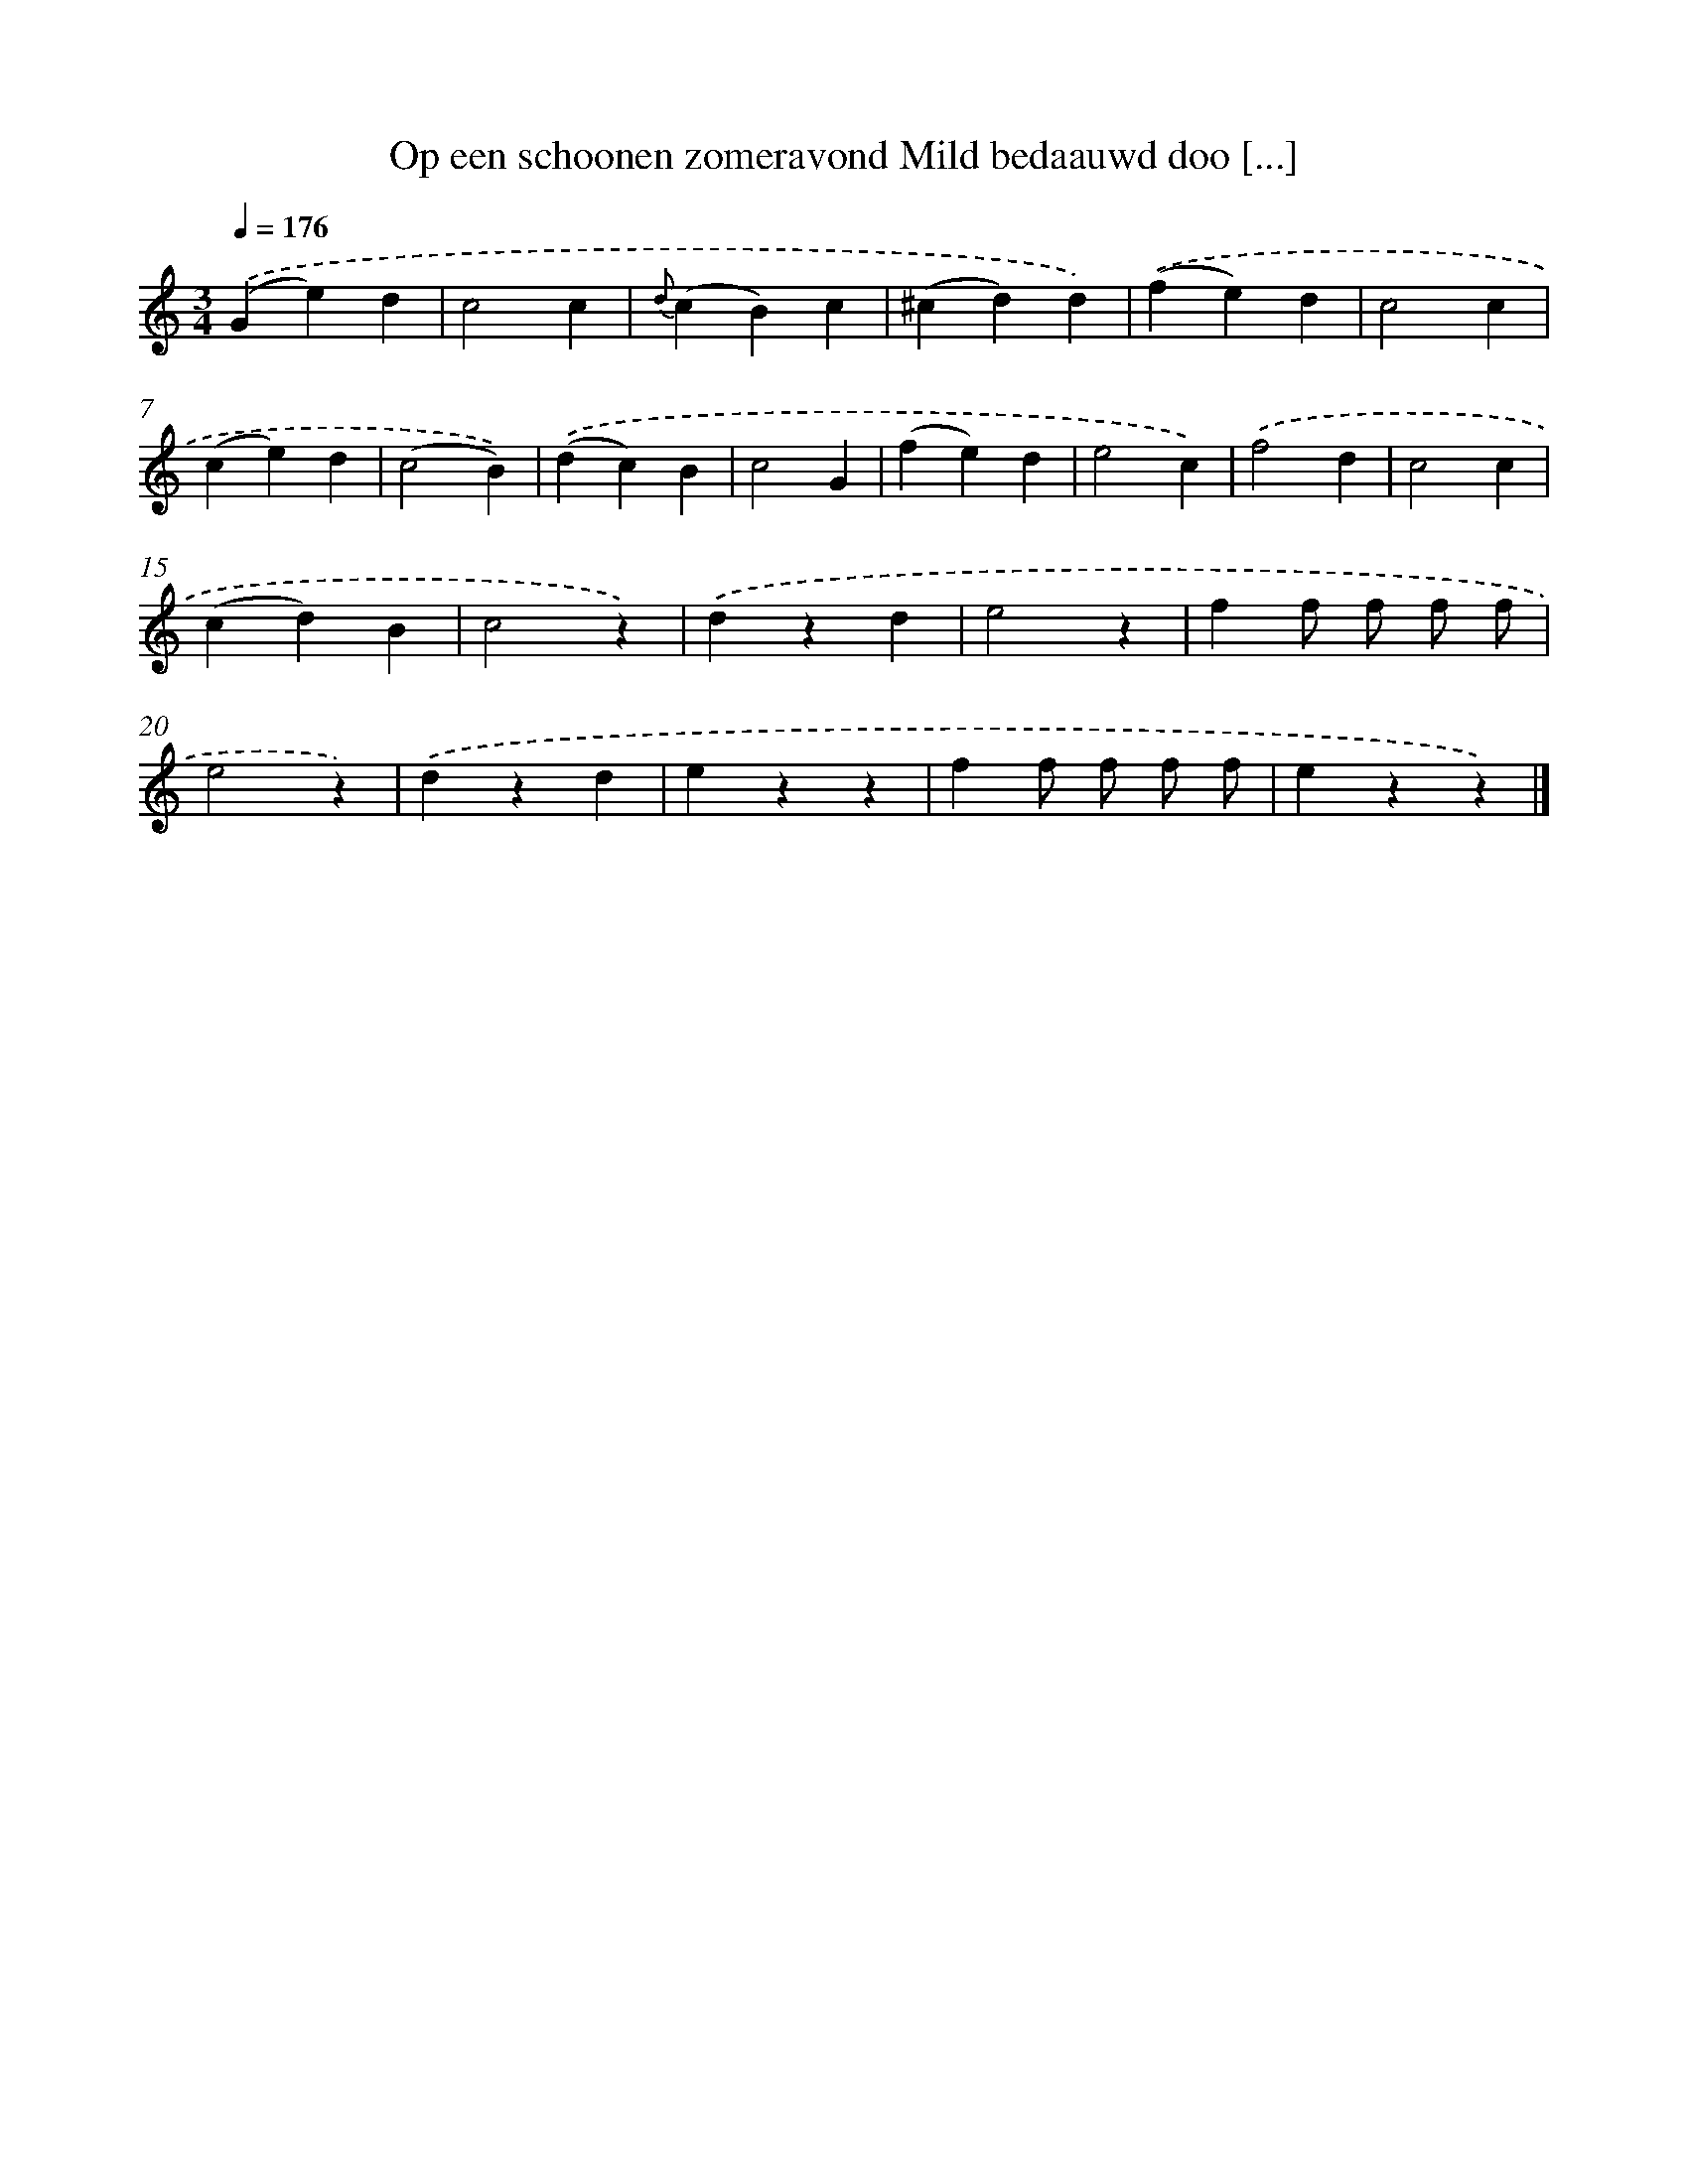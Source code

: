X: 5808
T: Op een schoonen zomeravond Mild bedaauwd doo [...]
%%abc-version 2.0
%%abcx-abcm2ps-target-version 5.9.1 (29 Sep 2008)
%%abc-creator hum2abc beta
%%abcx-conversion-date 2018/11/01 14:36:22
%%humdrum-veritas 4283064277
%%humdrum-veritas-data 1670387109
%%continueall 1
%%barnumbers 0
L: 1/4
M: 3/4
Q: 1/4=176
K: C clef=treble
.('(Ge)d |
c2c |
{d}(cB)c |
(^cd)d) |
.('(fe)d |
c2c |
(ce)d |
(c2B)) |
.('(dc)B |
c2G |
(fe)d |
e2c) |
.('f2d |
c2c |
(cd)B |
c2z) |
.('dzd |
e2z |
ff/ f/ f/ f/ |
e2z) |
.('dzd |
ezz |
ff/ f/ f/ f/ |
ezz) |]
